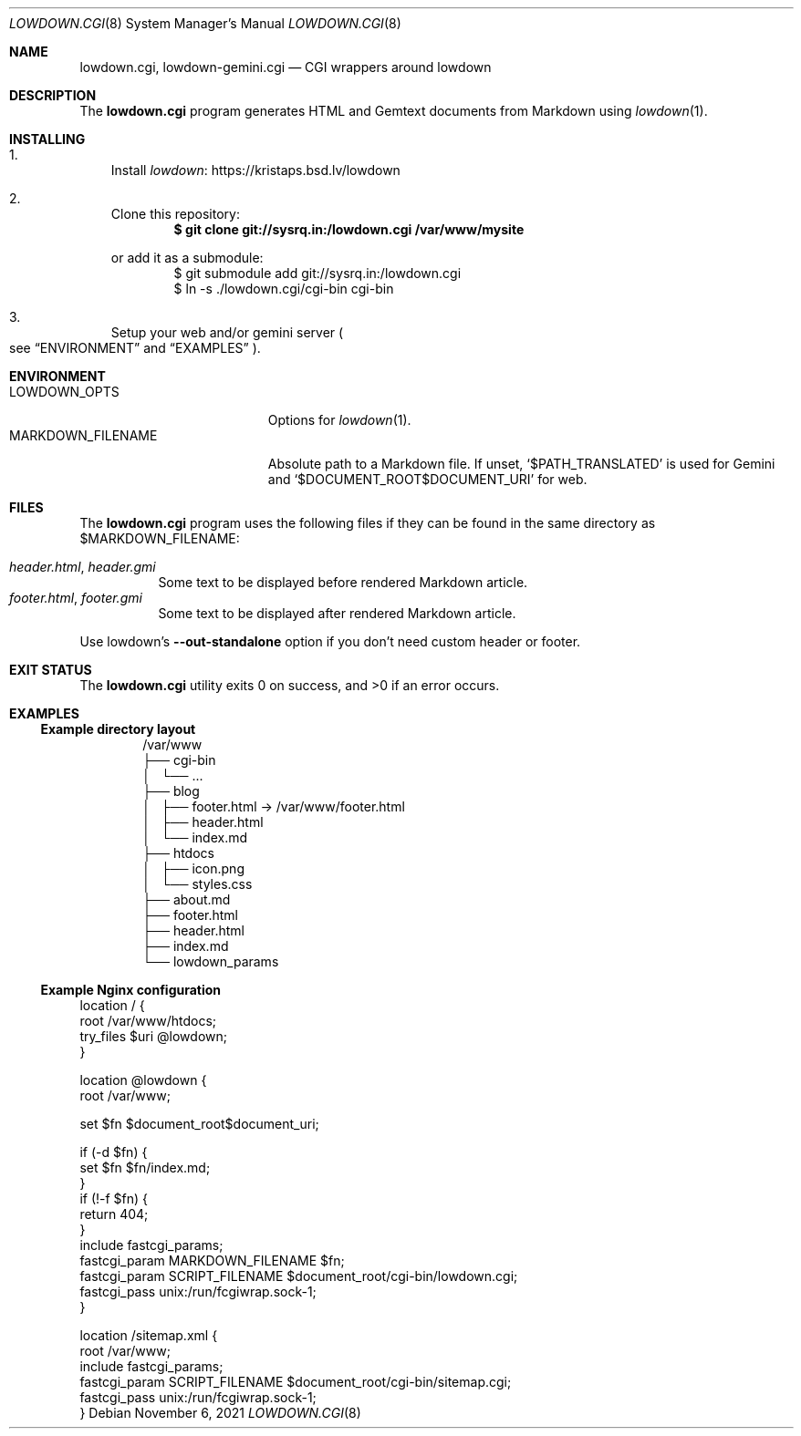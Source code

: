 .\" SPDX-FileType: DOCUMENTATION
.\" SPDX-License-Identifier: WTFPL
.\" SPDX-FileCopyrightText: 2021 Anna <cyber@sysrq.in>
.Dd November 6, 2021
.Dt LOWDOWN.CGI 8
.Os
.Sh NAME
.Nm lowdown.cgi ,
.Nm lowdown-gemini.cgi
.Nd CGI wrappers around lowdown
.Sh DESCRIPTION
The
.Nm
program generates HTML and Gemtext documents from Markdown using
.Xr lowdown 1 .
.Sh INSTALLING
.Bl -enum -width 1n
.It
Install
.Lk https://kristaps.bsd.lv/lowdown lowdown
.
.It
Clone this repository:
.Dl $ git clone git://sysrq.in:/lowdown.cgi /var/www/mysite
.Pp
or add it as a submodule:
.Bd -literal -offset indent -compact
$ git submodule add git://sysrq.in:/lowdown.cgi
$ ln -s ./lowdown.cgi/cgi-bin cgi-bin
.Ed
.
.It
Setup your web and/or gemini server
.Po see
.Sx ENVIRONMENT
and
.Sx EXAMPLES
.Pc .
.El
.Sh ENVIRONMENT
.Bl -tag -width MARKDOWN_FILENAME -compact
.It Ev LOWDOWN_OPTS
Options for
.Xr lowdown 1 .
.
.It Ev MARKDOWN_FILENAME
Absolute path to a Markdown file.
If unset,
.Ql $PATH_TRANSLATED
is used for Gemini and
.Ql $DOCUMENT_ROOT$DOCUMENT_URI
for web.
.El
.Sh FILES
The
.Nm
program uses the following files if they can be found in the same directory as
.Ev $MARKDOWN_FILENAME :
.Pp
.Bl -tag -width Ds -compact
.It Xo
.Pa header.html ,
.Pa header.gmi
.Xc
Some text to be displayed before rendered Markdown article.
.
.It Xo
.Pa footer.html ,
.Pa footer.gmi
.Xc
Some text to be displayed after rendered Markdown article.
.El
.Pp
Use lowdown's
.Fl Fl out-standalone
option if you don't need custom header or footer.
.Sh EXIT STATUS
.Ex -std
.Sh EXAMPLES
.Ss Example directory layout
.Bd -literal -offset indent
/var/www
├── cgi-bin
│   └── ...
├── blog
│   ├── footer.html -> /var/www/footer.html
│   ├── header.html
│   └── index.md
├── htdocs
│   ├── icon.png
│   └── styles.css
├── about.md
├── footer.html
├── header.html
├── index.md
└── lowdown_params
.Ed
.Ss Example Nginx configuration
.Bd -literal
location / {
    root /var/www/htdocs;
    try_files $uri @lowdown;
}

location @lowdown {
    root /var/www;

    set $fn $document_root$document_uri;

    if (-d $fn) {
        set $fn $fn/index.md;
    }
    if (!-f $fn) {
        return 404;
    }
    include             fastcgi_params;
    fastcgi_param       MARKDOWN_FILENAME $fn;
    fastcgi_param       SCRIPT_FILENAME $document_root/cgi-bin/lowdown.cgi;
    fastcgi_pass        unix:/run/fcgiwrap.sock-1;
}

location /sitemap.xml {
    root /var/www;
    include         fastcgi_params;
    fastcgi_param   SCRIPT_FILENAME $document_root/cgi-bin/sitemap.cgi;
    fastcgi_pass    unix:/run/fcgiwrap.sock-1;
}
.Ed
